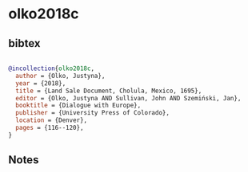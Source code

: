* olko2018c




** bibtex

#+NAME: bibtex
#+BEGIN_SRC bibtex

@incollection{olko2018c,
  author = {Olko, Justyna},
  year = {2018},
  title = {Land Sale Document, Cholula, Mexico, 1695},
  editor = {Olko, Justyna AND Sullivan, John AND Szemiński, Jan},
  booktitle = {Dialogue with Europe},
  publisher = {University Press of Colorado},
  location = {Denver},
  pages = {116--120},
}

#+END_SRC




** Notes

